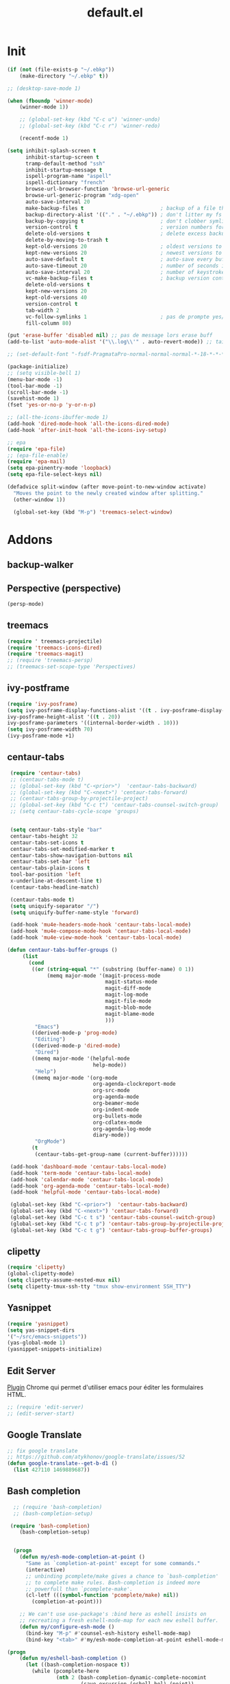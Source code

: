 #+TITLE: default.el

* Init

#+BEGIN_SRC emacs-lisp :tangle yes
  (if (not (file-exists-p "~/.ebkp"))
      (make-directory "~/.ebkp" t))

  ;; (desktop-save-mode 1)

  (when (fboundp 'winner-mode)
      (winner-mode 1))

      ;; (global-set-key (kbd "C-c u") 'winner-undo)
      ;; (global-set-key (kbd "C-c r") 'winner-redo)

      (recentf-mode 1)

  (setq inhibit-splash-screen t
        inhibit-startup-screen t
        tramp-default-method "ssh"
        inhibit-startup-message t
        ispell-program-name "aspell"
        ispell-dictionary "french"
        browse-url-browser-function 'browse-url-generic
        browse-url-generic-program "xdg-open"
        auto-save-interval 20
        make-backup-files t                         ; backup of a file the first time it is saved.
        backup-directory-alist '(("." . "~/.ebkp"))	; don't litter my fs tree
        backup-by-copying t                         ; don't clobber symlinks
        version-control t                           ; version numbers for backup files
        delete-old-versions t                       ; delete excess backup files silently
        delete-by-moving-to-trash t
        kept-old-versions 20                        ; oldest versions to keep when a new numbered backup is made (default: 2)
        kept-new-versions 20                        ; newest versions to keep when a new numbered backup is made (default: 2)
        auto-save-default t                         ; auto-save every buffer that visits a file
        auto-save-timeout 20                        ; number of seconds idle time before auto-save (default: 30)
        auto-save-interval 20                       ; number of keystrokes between auto-saves (default: 300)
        vc-make-backup-files t                      ; backup version controlled files
        delete-old-versions t
        kept-new-versions 20
        kept-old-versions 40
        version-control t
        tab-width 2
        vc-follow-symlinks 1                        ; pas de prompte yes/no lors d'un lien symbo
        fill-column 80)

  (put 'erase-buffer 'disabled nil) ;; pas de message lors erase buff
  (add-to-list 'auto-mode-alist '("\\.log\\'" . auto-revert-mode)) ;; tail -f sur les .log

  ;; (set-default-font "-fsdf-PragmataPro-normal-normal-normal-*-18-*-*-*-*-0-iso10646-1")

  (package-initialize)
  ;; (setq visible-bell 1)
  (menu-bar-mode -1)
  (tool-bar-mode -1)
  (scroll-bar-mode -1)
  (savehist-mode 1)
  (fset 'yes-or-no-p 'y-or-n-p)

  ;; (all-the-icons-ibuffer-mode 1)
  (add-hook 'dired-mode-hook 'all-the-icons-dired-mode)
  (add-hook 'after-init-hook 'all-the-icons-ivy-setup)

  ;; epa
  (require 'epa-file)
  ;; (epa-file-enable)
  (require 'epa-mail)
  (setq epa-pinentry-mode 'loopback)
  (setq epa-file-select-keys nil)

  (defadvice split-window (after move-point-to-new-window activate)
    "Moves the point to the newly created window after splitting."
    (other-window 1))

    (global-set-key (kbd "M-p") 'treemacs-select-window)
#+END_SRC

* Addons
** backup-walker
** Perspective (perspective)
#+begin_src emacs-lisp :tangle no
(persp-mode)
#+end_src
** treemacs
#+begin_src emacs-lisp :tangle yes
  (require ' treemacs-projectile)
  (require 'treemacs-icons-dired)
  (require 'treemacs-magit)
  ;; (require 'treemacs-persp)
  ;; (treemacs-set-scope-type 'Perspectives)
#+end_src
** ivy-postframe
#+begin_src emacs-lisp :tangle yes
(require 'ivy-posframe)
(setq ivy-posframe-display-functions-alist '((t . ivy-posframe-display-at-frame-top-center))
ivy-posframe-height-alist '((t . 20))
ivy-posframe-parameters '((internal-border-width . 10)))
(setq ivy-posframe-width 70)
(ivy-posframe-mode +1)
#+end_src
** centaur-tabs
#+begin_src emacs-lisp :tangle no
   (require 'centaur-tabs)
   ;; (centaur-tabs-mode t)
   ;; (global-set-key (kbd "C-<prior>")  'centaur-tabs-backward)
   ;; (global-set-key (kbd "C-<next>") 'centaur-tabs-forward)
   ;; (centaur-tabs-group-by-projectile-project)
   ;; (global-set-key (kbd "C-c t") 'centaur-tabs-counsel-switch-group)
   ;; (setq centaur-tabs-cycle-scope 'groups)


   (setq centaur-tabs-style "bar"
   centaur-tabs-height 32
   centaur-tabs-set-icons t
   centaur-tabs-set-modified-marker t
   centaur-tabs-show-navigation-buttons nil
   centaur-tabs-set-bar 'left
   centaur-tabs-plain-icons t
   tool-bar-position 'left
   x-underline-at-descent-line t)
   (centaur-tabs-headline-match)

   (centaur-tabs-mode t)
   (setq uniquify-separator "/")
   (setq uniquify-buffer-name-style 'forward)
   
   (add-hook 'mu4e-headers-mode-hook 'centaur-tabs-local-mode)
   (add-hook 'mu4e-compose-mode-hook 'centaur-tabs-local-mode)
   (add-hook 'mu4e-view-mode-hook 'centaur-tabs-local-mode)

  (defun centaur-tabs-buffer-groups ()
       (list
         (cond
          ((or (string-equal "*" (substring (buffer-name) 0 1))
               (memq major-mode '(magit-process-mode
                                  magit-status-mode
                                  magit-diff-mode
                                  magit-log-mode
                                  magit-file-mode
                                  magit-blob-mode
                                  magit-blame-mode
                                  )))
           "Emacs")
          ((derived-mode-p 'prog-mode)
           "Editing")
          ((derived-mode-p 'dired-mode)
           "Dired")
          ((memq major-mode '(helpful-mode
                              help-mode))
           "Help")
          ((memq major-mode '(org-mode
                              org-agenda-clockreport-mode
                              org-src-mode
                              org-agenda-mode
                              org-beamer-mode
                              org-indent-mode
                              org-bullets-mode
                              org-cdlatex-mode
                              org-agenda-log-mode
                              diary-mode))
           "OrgMode")
          (t
           (centaur-tabs-get-group-name (current-buffer))))))

   (add-hook 'dashboard-mode 'centaur-tabs-local-mode)
   (add-hook 'term-mode 'centaur-tabs-local-mode)
   (add-hook 'calendar-mode 'centaur-tabs-local-mode)
   (add-hook 'org-agenda-mode 'centaur-tabs-local-mode)
   (add-hook 'helpful-mode 'centaur-tabs-local-mode)

   (global-set-key (kbd "C-<prior>")  'centaur-tabs-backward)
   (global-set-key (kbd "C-<next>") 'centaur-tabs-forward)
   (global-set-key (kbd "C-c t s") 'centaur-tabs-counsel-switch-group)
   (global-set-key (kbd "C-c t p") 'centaur-tabs-group-by-projectile-project)
   (global-set-key (kbd "C-c t g") 'centaur-tabs-group-buffer-groups)
#+end_src
** clipetty
#+begin_src emacs-lisp :tangle yes
(require 'clipetty)
(global-clipetty-mode)
(setq clipetty-assume-nested-mux nil)
(setq clipetty-tmux-ssh-tty "tmux show-environment SSH_TTY")
#+end_src
** Yasnippet
#+begin_src emacs-lisp :tangle yes
(require 'yasnippet)
(setq yas-snippet-dirs
'("~/src/emacs-snippets"))
(yas-global-mode 1)
(yasnippet-snippets-initialize)
#+end_src
** Edit Server

[[https://www.emacswiki.org/emacs/Edit_with_Emacs][Plugin]] Chrome qui permet d'utiliser emacs pour éditer les formulaires HTML.

#+BEGIN_SRC emacs-lisp :tangle yes
;; (require 'edit-server)
;; (edit-server-start)
#+END_SRC
** Google Translate

#+BEGIN_SRC emacs-lisp :tangle yes
;; fix google translate
;; https://github.com/atykhonov/google-translate/issues/52
(defun google-translate--get-b-d1 ()
  (list 427110 1469889687))
#+END_SRC
** Bash completion

#+BEGIN_SRC emacs-lisp :tangle yes
  ;; (require 'bash-completion)
  ;; (bash-completion-setup)

 (require 'bash-completion)
    (bash-completion-setup)


  (progn
    (defun my/esh-mode-completion-at-point ()
      "Same as `completion-at-point' except for some commands."
      (interactive)
      ;; unbinding pcomplete/make gives a chance to `bash-completion'
      ;; to complete make rules. Bash-completion is indeed more
      ;; powerfull than `pcomplete-make'.
      (cl-letf (((symbol-function 'pcomplete/make) nil))
        (completion-at-point)))

    ;; We can't use use-package's :bind here as eshell insists on
    ;; recreating a fresh eshell-mode-map for each new eshell buffer.
    (defun my/configure-esh-mode ()
      (bind-key "M-p" #'counsel-esh-history eshell-mode-map)
      (bind-key "<tab>" #'my/esh-mode-completion-at-point eshell-mode-map)))

(progn
    (defun my/eshell-bash-completion ()
      (let ((bash-completion-nospace t))
        (while (pcomplete-here
                (nth 2 (bash-completion-dynamic-complete-nocomint
                        (save-excursion (eshell-bol) (point))
                        (point)))))))

    (when (require 'bash-completion nil t)
      (setq eshell-default-completion-function #'my/eshell-bash-completion)))

#+END_SRC
** Zoom Window

#+BEGIN_SRC emacs-lisp :tangle yes
  ;; (require 'zoom-window)
  ;;   (global-set-key (kbd "C-x C-z") 'zoom-window-zoom)
  ;;   (custom-set-variables
  ;;   '(zoom-window-mode-line-color "DarkGreen"))
#+END_SRC
** Zael

[[https://zealdocs.org/][Zeal]] is an offline documentation browser for software developers.

#+BEGIN_SRC emacs-lisp :tangle yes
(global-set-key "\C-cd" 'zeal-at-point)
#+END_SRC
** Emanux

[[https://github.com/syohex/emacs-emamux][tmux manipulation from Emacs]]

#+BEGIN_SRC emacs-lisp :tangle yes
  ;; (require 'emamux)
#+END_SRC
** Multiple cursors

[[https://github.com/magnars/multiple-cursors.el][Multiple cursors for emacs.]]

#+BEGIN_SRC emacs-lisp :tangle no
  (require 'multiple-cursors)
  (global-set-key (kbd "C-S-c C-S-c") 'mc/edit-lines)
  (global-set-key (kbd "C->") 'mc/mark-next-like-this)
  (global-set-key (kbd "C-<") 'mc/mark-previous-like-this)
  (global-set-key (kbd "C-c C-<") 'mc/mark-all-like-this)
#+END_SRC
** PCAP

#+BEGIN_SRC emacs-lisp :tangle no
  (require 'pcap-mode)
#+END_SRC
** pinentry

#+BEGIN_SRC emacs-lisp :tangle yes
  ;;
  ;; pinentry-emacs
  ;;
  ;; (defun pinentry-emacs (desc prompt ok error)
  ;;   (let ((str (read-passwd (concat (replace-regexp-in-string "%22" "\"" (replace-regexp-in-string "%0A" "\n" desc)) prompt ": "))))
  ;;     str))
#+END_SRC
** Grammalecte

#+BEGIN_SRC emacs-lisp :tangle yes
  ;;
  ;; (require 'flycheck-grammalecte)
  ;;
  ;; (require 'flycheck-grammalecte
  ;; (setq flycheck-grammalecte-enabled-modes
  ;;       '(org-mode text-mode mail-mode latex-mode markdown-mode mu4e-compose-mode))
#+END_SRC
** iBuffer

#+BEGIN_SRC emacs-lisp :tangle yes
  (global-set-key (kbd "C-x C-b") 'ibuffer)
  (autoload 'ibuffer "ibuffer" "List buffers." t)
#+END_SRC
** XClip

#+BEGIN_SRC emacs-lisp :tangle no
  (xclip-mode 1)
#+END_SRC
** ACE
#+BEGIN_SRC emacs-lisp :tangle no
  (global-set-key (kbd "M-o") 'ace-window)
  ;; (global-set-key (kbd "C-x o") 'ace-window)
  ;; ace-window
  ;; (global-set-key (kbd "M-p") 'ace-window)
#+END_SRC
** Markdown

#+BEGIN_SRC emacs-lisp :tangle yes
  (add-to-list 'auto-mode-alist '("\\.markdown\\'" . markdown-mode))
  (add-to-list 'auto-mode-alist '("\\.md\\'" . markdown-mode))

  (autoload 'gfm-mode "markdown-mode"
    "Major mode for editing GitHub Flavored Markdown files" t)
  (add-to-list 'auto-mode-alist '("README\\.md\\'" . gfm-mode))
#+END_SRC
** Projectile
#+BEGIN_SRC emacs-lisp :tangle yes
  (projectile-mode +1)
  (add-hook 'after-init-hook 'projectile-global-mode)
  (setq projectile-project-search-path '("~/src"))
  (setq projectile-switch-project-action 'projectile-dired)
  (setq projectile-completion-system 'ivy)
  (setq projectile-sort-order 'recentf)
  (define-key projectile-mode-map (kbd "s-p") 'projectile-command-map)
  (define-key projectile-mode-map (kbd "C-c p") 'projectile-command-map)
#+END_SRC
** ZTree

#+BEGIN_SRC emacs-lisp :tangle yes
  ;; (require 'ztree)
#+END_SRC
** direnv
#+BEGIN_SRC emacs-lisp :tangle yes
  (require 'direnv)
  (direnv-mode)
#+END_SRC
** Which key

#+BEGIN_SRC emacs-lisp :tangle no
(which-key-mode)
#+END_SRC
** swiper
*** ivy

#+BEGIN_SRC emacs-lisp :tangle yes
  ;; ivy
  ;; (ivy-mode 1)
  ;; (setq ivy-use-selectable-prompt t)
  (ivy-mode)
  (require 'ivy-explorer)
  (ivy-explorer-mode 1)
  (counsel-mode 1)
  ;; (setq ivy-use-virtual-buffers t)
#+END_SRC

*** avy

#+BEGIN_SRC emacs-lisp :tangle yes
  (global-set-key (kbd "M-g f") 'avy-goto-line)
  (global-set-key (kbd "M-g w") 'avy-goto-word-1)
  (global-set-key (kbd "M-g e") 'avy-goto-word-0)
#+END_SRC

*** counsel

#+BEGIN_SRC emacs-lisp :tangle yes
  ;; counsel
  ;; (setq enable-recursive-minibuffers t)
  ;; (global-set-key "\C-s" 'swiper)
  ;; (setq counsel-grep-base-command
  ;;       "rg -i -M 120 --no-heading --line-number --color never '%s' %s")
  ;; (global-set-key (kbd "C-s") 'counsel-grep-or-swiper)
  (require 'counsel)

  (global-set-key (kbd "C-c C-r") 'ivy-resume)
  (global-set-key (kbd "<f6>") 'ivy-resume)
  (global-set-key (kbd "M-x") 'counsel-M-x)
  (global-set-key (kbd "C-x C-f") 'counsel-find-file)
  (global-set-key (kbd "<f1> f") 'counsel-describe-function)
  (global-set-key (kbd "<f1> v") 'counsel-describe-variable)
  (global-set-key (kbd "<f1> l") 'counsel-find-library)
  (global-set-key (kbd "<f2> i") 'counsel-info-lookup-symbol)
  (global-set-key (kbd "<f2> u") 'counsel-unicode-char)
  (global-set-key (kbd "C-c g") 'counsel-git)
  (global-set-key (kbd "C-c j") 'counsel-git-grep)
  (global-set-key (kbd "C-c k") 'counsel-ag)
  ;; (global-set-key (kbd "C-s") 'counsel-grep-or-swiper)
  (global-set-key (kbd "C-s") 'swiper-isearch)
  ;; (setq counsel-grep-base-command
  ;;       "rg -i -M 120 --no-heading --line-number --color never '%s' %s")
  (global-set-key (kbd "C-x l") 'counsel-locate)
  ;; (global-set-key (kbd "C-S-o") 'counsel-rhythmbox)
  ;; (define-key read-expression-map (kbd "C-r") 'counsel-expression-history)
#+END_SRC
** undo tree
#+BEGIN_SRC emacs-lisp :tangle yes
  (global-undo-tree-mode)
#+END_SRC
** company

#+BEGIN_SRC emacs-lisp :tangle yes
  (require 'company)
  (add-hook 'after-init-hook 'global-company-mode)
  ;; (company-quickhelp-mode 1)

  ;; (require 'company-box)
  ;; (add-hook 'company-mode-hook 'company-box-mode)
  (setq company-show-numbers t)

  (setq company-tooltip-align-annotations t)
#+END_SRC
** Docker
*** Dockerfile

#+BEGIN_SRC emacs-lisp :tangle yes
  (require 'dockerfile-mode)
  (add-to-list 'auto-mode-alist '("Dockerfile\\'" . dockerfile-mode))
#+END_SRC
* Server
#+BEGIN_SRC emacs-lisp :tangle yes
(server-start)
#+END_SRC
* Multiterm
#+BEGIN_SRC emacs-lisp :tangle yes
  (autoload 'multi-term "multi-term" nil t)
  (autoload 'multi-term-next "multi-term" nil t)

  ;; (setq multi-term-program "/bin/bash")   ;; use bash
  ;; (setq multi-term-program "/bin/zsh") ;; or use zsh...

  ;; only needed if you use autopair
  (add-hook 'term-mode-hook
    '(lambda () (setq autopair-dont-activate t)))


  ;; (global-set-key (kbd "C-c t") 'multi-term-next)
  ;; (global-set-key (kbd "C-c T") 'multi-term) ;; create a new one
#+END_SRC
* Code
** Python
#+BEGIN_SRC emacs-lisp :tangle yes
  ;; (elpy-enable)
  ;; (add-hook 'elpy-mode-hook 'py-autopep8-enable-on-save)
  (add-hook 'python-mode-hook 'importmagic-mode)
  (setq python-shell-interpreter "ipython"
        python-shell-interpreter-args "--simple-prompt -i")
  (require 'pyvenv)
  ;; (elpy-enable)
#+END_SRC
** JavaScript
#+BEGIN_SRC emacs-lisp :tangle yes
#+END_SRC
** ReactJS
#+BEGIN_SRC emacs-lisp :tangle yes
(add-to-list 'auto-mode-alist '("components\\/.*\\.js\\'" . rjsx-mode))
#+END_SRC
** PHP
#+BEGIN_SRC emacs-lisp :tangle yes
  (add-hook 'php-mode-hook
            '(lambda ()
               (require 'company-php)
               (company-mode t)
               (ac-php-core-eldoc-setup) ;; enable eldoc
               (make-local-variable 'company-backends)
               (add-to-list 'company-backends 'company-ac-php-backend)))
#+END_SRC
** WebMode

#+BEGIN_SRC emacs-lisp :tangle yes
  (require 'web-mode)
  (add-to-list 'auto-mode-alist '("\\.phtml\\'" . web-mode))
  (add-to-list 'auto-mode-alist '("\\.tpl\\.php\\'" . web-mode))
  (add-to-list 'auto-mode-alist '("\\.[agj]sp\\'" . web-mode))
  (add-to-list 'auto-mode-alist '("\\.as[cp]x\\'" . web-mode))
  (add-to-list 'auto-mode-alist '("\\.erb\\'" . web-mode))
  (add-to-list 'auto-mode-alist '("\\.mustache\\'" . web-mode))
  (add-to-list 'auto-mode-alist '("\\.djhtml\\'" . web-mode))
  (add-to-list 'auto-mode-alist '("\\.html?\\'" . web-mode))

  (setq web-mode-style-padding 1)
  (setq web-mode-script-padding 1)
  (setq web-mode-block-padding 0)
  (setq web-mode-comment-style 2)
#+END_SRC

** Golang

#+BEGIN_SRC emacs-lisp :tangle yes
  (require 'company-go)
  (add-hook 'go-mode-hook (lambda ()
                            (set (make-local-variable 'company-backends) '(company-go))
                            (company-mode)))
#+END_SRC

** Rust

#+BEGIN_SRC emacs-lisp :tangle yes
  (setenv "RUST_SRC_PATH" "/home/alex/src/rust/src")

  (add-hook 'rust-mode-hook #'racer-mode)
  (add-hook 'rust-mode-hook #'cargo-minor-mode)
  (add-hook 'racer-mode-hook #'eldoc-mode)
  (add-hook 'racer-mode-hook #'company-mode)
  (with-eval-after-load 'rust-mode
    (add-hook 'flycheck-mode-hook #'flycheck-rust-setup))
  (require 'rust-mode)
  (define-key rust-mode-map (kbd "TAB") #'company-indent-or-complete-common)
#+END_SRC

** erlang

#+begin_src emacs-lisp :tangle yes

#+end_src

** Haskell
#+BEGIN_SRC emacs-lisp :tangle yes
  (require 'haskell-interactive-mode)
  (require 'haskell-process)

  ;; (require 'lsp)
  ;; (require 'lsp-haskell)
  ;; (add-hook 'haskell-mode-hook #'lsp)

  ;; (add-to-list 'company-backends 'company-ghci)

  (add-hook 'haskell-mode-hook
            '(lambda ()
               (require 'dante-mode)
               (company-mode t)
               (make-local-variable 'company-backends)
               (add-to-list 'company-backends 'dante-company)
               (add-to-list 'company-backends 'etags-company)
               (add-to-list 'company-backends 'company-cabal)))

  (setq-default flycheck-disabled-checkers '(haskell-stack-ghc))
  (setq flycheck-haskell-ghc-executable "nix-ghc")
  (setq haskell-process-wrapper-function
        (lambda (args) (apply 'nix-shell-command (nix-current-sandbox) args)))

  (custom-set-variables
   '(haskell-tags-on-save t))

  ;; (add-hook 'haskell-mode-hook 'dante-mode)
  (add-hook 'haskell-mode-hook 'flycheck-mode)
  (add-hook 'haskell-mode-hook 'dante-mode)
  (add-hook 'haskell-mode-hook 'flyspell-prog-mode)
  (add-hook 'haskell-mode-hook 'rainbow-delimiters-mode)
  ;; (add-hook 'haskell-mode-hook
  ;;           (lambda ()
  ;;             (set (make-local-variable 'company-backends)
  ;;                  (append '((company-capf company-dabbrev-code))
  ;;                          company-backends))))
  (add-hook 'haskell-mode-hook 'interactive-haskell-mode)

  (custom-set-variables
   '(haskell-process-suggest-remove-import-lines t)
   '(haskell-process-auto-import-loaded-modules t)
   '(haskell-process-log t))

  ;; dante
  ;; (add-to-list 'tramp-remote-path 'tramp-own-remote-path)
  (setq flymake-no-changes-timeout nil)
  (setq flymake-start-syntax-check-on-newline nil)
  (setq flycheck-check-syntax-automatically '(save mode-enabled))
  (auto-save-visited-mode 1)
  (setq auto-save-visited-interval 1)
  ;; (flycheck-add-next-checker 'haskell-dante '(warning . haskell-hlint))
#+END_SRC
** TypeScript

#+begin_src  emacs-lisp :tangle yes
(defun setup-tide-mode ()
  (interactive)
  (tide-setup)
  (flycheck-mode +1)
  (setq flycheck-check-syntax-automatically '(save mode-enabled))
  (eldoc-mode +1)
  (tide-hl-identifier-mode +1)
  ;; company is an optional dependency. You have to
  ;; install it separately via package-install
  ;; `M-x package-install [ret] company`
  (company-mode +1))

;; aligns annotation to the right hand side
(setq company-tooltip-align-annotations t)

;; formats the buffer before saving
(add-hook 'before-save-hook 'tide-format-before-save)

(add-hook 'typescript-mode-hook #'setup-tide-mode)
#+end_src

** Nix

#+BEGIN_SRC emacs-lisp :tangle no
  ;; (add-to-list 'company-backends 'company-nixos-options)

  (eval-after-load 'nix-mode                                                                                                                                                   
    (add-hook 'nix-mode-hook
              (lambda ()                        
                (setq-local indent-line-function #'indent-relative))))

  ;; (require 'nix-sandbox)
  (require 'nixos-options)

  (setq flycheck-command-wrapper-function
        (lambda (command) (apply 'nix-shell-command (nix-current-sandbox) command))
        flycheck-executable-find
        (lambda (cmd) (nix-executable-find (nix-current-sandbox) cmd)))
#+END_SRC
** DAP (debug)

https://github.com/emacs-lsp/dap-mode (vscode debug)

#+begin_src emacs-lisp :tangle yes
  (dap-mode 1)
  (dap-ui-mode 1)
  ;; enables mouse hover support
  (dap-tooltip-mode 1)
  ;; use tooltips for mouse hover
  ;; if it is not enabled `dap-mode' will use the minibuffer.
  (tooltip-mode 1)

  (require 'dap-python)
  (require 'dap-php)

(custom-set-variables
 '(dap-python-executable "~/.nix-profile/bin/python3.7"))
  (dap-register-debug-template "AIOmda"
    (list :type "python"
          :args "~/src/aiomda/src/cyrus01.conf"
          :target-module "~/src/aiomda/src/aiomda.py"
          :request "launch"
          :name "AIOmda"))

(dap-register-debug-template "MCE-WebMail"
  (list :type "php"
        :cwd nil
        :request "launch"
        :name "MCE-WebMail"
        :port "9001"
        :hostname "172.17.0.1"
        :stopOnEntry t
        :pathMappings (list ("/home/alex/src/MCE/mce-dev/webmail/src" "/usr/src/myapp"))
        :sourceMaps t))

#+end_src

* Hook

#+BEGIN_SRC emacs-lisp :tangle yes
  (add-hook 'git-commit-mode-hook 'turn-on-flyspell)
  (add-hook 'mail-mode-hook 'turn-on-flyspell)
  ;; (add-hook 'text-mode-hook 'turn-on-flyspell)
  (add-hook 'erc-mode-hook 'turn-on-flyspell)
  ;; (add-hook 'edit-server-edit-mode-hook 'turn-on-flyspell)
  (add-hook 'org-mode-hook 'turn-on-flyspell)
  ;; (add-hook 'dired-mode-hook 'all-the-icons-dired-mode)
#+END_SRC

* Org
** org-tempo
#+begin_src  emacs-lisp :tangle yes
;; https://orgmode.org/org.html#Easy-templates
;; <s tab
(require 'org-tempo)
#+end_src

** org-rich-yank

#+BEGIN_SRC emacs-lisp :tangle yes
  ;; (require 'org-rich-yank)
  ;; (define-key org-mode-map (kbd "C-M-y") #'org-rich-yank)
#+END_SRC

** org-mime

[[https://emacs.readthedocs.io/en/latest/mu4e__email_client.html][mu4e - Email Client]]

#+BEGIN_SRC emacs-lisp :tangle yes
  (require 'org-mime)
  (setq org-mime-library 'mml)
  (add-hook 'message-mode-hook
            (lambda ()
              (local-set-key "\C-c\M-o" 'org-mime-htmlize)))
  (add-hook 'org-mode-hook
            (lambda ()
              (local-set-key "\C-c\M-o" 'org-mime-org-buffer-htmlize)))

  ;; (add-hook 'org-mime-html-hook
  ;;             (lambda ()
  ;;               (insert-file-contents "~/.css/mail.css")
  ;;               ;; (goto-char 5)
  ;;               )
  ;;             t)

  (add-hook 'org-mode-hook
            (lambda ()
              (local-set-key (kbd "C-c M-o") 'org-mime-subtree))
            'append)
#+END_SRC
** Basic config

#+BEGIN_SRC emacs-lisp :tangle yes
  (setq org-directory "~/notes")
  (setq org-log-done t)
  (setq org-default-notes-file (concat org-directory "/inbox.org"))
  (setq org-agenda-files (append
                          '("~/notes")
                          (file-expand-wildcards "~/notes/travail/projects/*")
                          (file-expand-wildcards"~/notes/agenda/*")))
  (add-hook 'org-mode-hook 'org-indent-mode)

  (setq org-todo-keywords '((sequence "TODO(t)" "WAITING(w)" "|" "DONE(d)" "CANCELLED(c)")
  (sequence "REUNION(r)")
  (sequence "RIL(l)" "|" "DONE(d)")
  (sequence "ITOP(i)" "|" "DONE(d)")
  (sequence "MANTIS(m)" "|" "DONE(d)")
  (sequence "APPEL(a)")
  (sequence "IDEE(e)")))

  (setq org-todo-keyword-faces
  '(("TODO" . (:foreground "#ff39a3" :weight bold))
  ("DONE" . (:foreground "#C7FF09" :weight bold))
  ("RIL" . (:foreground "#9300FF" :weight bold))
  ("ITOP" . (:foreground "#1795FF" :weight bold))
  ("MANTIS" . (:foreground "#C7FF17" :weight bold))
  ("WAITING" . (:foreground "#ffffff" :background "#FF09B4" :weight bold))
  ("STARTED" . "#E35DBF")
  ("IDEE" . (:foreground "#CDFF00" :weight bold))
  ("REUNION" . (:foreground "#FFA600" :weight bold))
  ("APPEL" . (:foreground "#FFD100" :weight bold))
  ("CANCELLED" . (:foreground "white" :background "#FF4509" :weight bold))
  ("DELEGATED" . "pink")
  ("POSTPONED" . "#008080")))

  (add-to-list 'ispell-skip-region-alist '(":\\(PROPERTIES\\|LOGBOOK\\):" . ":END:"))
  (add-to-list 'ispell-skip-region-alist '("#\\+BEGIN_SRC" . "#\\+END_SRC"))
  (add-to-list 'ispell-skip-region-alist '("#\\+BEGIN_EXAMPLE" . "#\\+END_EXAMPLE"))
#+END_SRC
** Francisation

#+BEGIN_SRC emacs-lisp :tangle yes
  (setq calendar-week-start-day 1
        calendar-day-name-array ["Dimanche" "Lundi" "Mardi" "Mercredi"
                                 "Jeudi" "Vendredi" "Samedi"]
        calendar-month-name-array ["Janvier" "Février" "Mars" "Avril" "Mai"
                                   "Juin" "Juillet" "Août" "Septembre"
                                   "Octobre" "Novembre" "Décembre"])

  (eval-when-compile
    (require 'calendar)
    (require 'holidays))

  (defvar holiday-french-holidays nil
    "French holidays")

  (setq holiday-french-holidays
        `((holiday-fixed 1 1 "Jour de l'an")
          (holiday-fixed 1 6 "Épiphanie")
          (holiday-fixed 2 2 "Chandeleur")
          (holiday-fixed 2 14 "Saint Valentin")
          (holiday-fixed 5 1 "Fête du travail")
          (holiday-fixed 5 8 "Commémoration de la capitulation de l'Allemagne en 1945")
          (holiday-fixed 6 21 "Fête de la musique")
          (holiday-fixed 7 14 "Fête nationale - Prise de la Bastille")
          (holiday-fixed 8 15 "Assomption (Religieux)")
          (holiday-fixed 11 11 "Armistice de 1918")
          (holiday-fixed 11 1 "Toussaint")
          (holiday-fixed 11 2 "Commémoration des fidèles défunts")
          (holiday-fixed 12 25 "Noël")
          ;; fetes a date variable
          (holiday-easter-etc 0 "Pâques")
          (holiday-easter-etc 1 "Lundi de Pâques")
          (holiday-easter-etc 39 "Ascension")
          (holiday-easter-etc 49 "Pentecôte")
          (holiday-easter-etc -47 "Mardi gras")
          (holiday-float 5 0 4 "Fête des mères")
          ;; dernier dimanche de mai ou premier dimanche de juin si c'est le
          ;; même jour que la pentecôte TODO
          (holiday-float 6 0 3 "Fête des pères"))) ;; troisième dimanche de juin

  (provide 'french-holidays)
  (setq calendar-holidays holiday-french-holidays)
#+END_SRC

** org-crypt

#+BEGIN_SRC emacs-lisp :tangle yes
  (require 'org-crypt)
  (org-crypt-use-before-save-magic)
  (setq org-tags-exclude-from-inheritance (quote ("crypt")))
  (setq org-crypt-key "E29E9DCBB3FD297DCCF9D574A4BD77DD1421E5CF")
  (setq auto-save-default nil)
#+END_SRC

** org capture

#+BEGIN_SRC emacs-lisp :tangle yes
  (setq org-capture-templates
        '(
          ("r" "Réunion" entry (file+headline "inbox.org" "Réunions")
           "* REUNION avec %? %^G\nSCHEDULED: %^T\n" :clock-in t :clock-resume t)
          ("a" "Appel" entry (file+headline "inbox.org" "Appels")
           "* APPEL avec %? %^G\nSCHEDULED: %^T\n" :clock-in t :clock-resume t)
          ("t" "Todo" entry (file+headline "inbox.org" "Tasks")
           "* TODO %? %^G\nSCHEDULED: %^T\n")
          ("l" "Lien" entry (file+headline "inbox.org" "A lire")
           "* RIL %? :ril:%^G\n")
          ("i" "Idée" entry (file+headline "inbox.org" "Idée")
           "* IDEE %?\n%t")
          ))
  (global-set-key "\C-cl" 'org-store-link)
  (global-set-key "\C-ca" 'org-agenda)
  (global-set-key "\C-cc" 'org-capture)
#+END_SRC

** org protocol

[[https://orgmode.org/worg/org-contrib/org-protocol.html][Intercept calls from emacsclient to trigger custom actions]]

#+BEGIN_SRC emacs-lisp :tangle yes
(require 'org-protocol)
#+END_SRC

** org bullets

#+BEGIN_SRC emacs-lisp :tangle yes
  (require 'org-bullets)
  (add-hook 'org-mode-hook (lambda () (org-bullets-mode 1)))
#+END_SRC
* Theme
#+BEGIN_SRC emacs-lisp :tangle yes
  ;; (package-install 'spaceline-all-the-icons)
  ;; (require 'spaceline-all-the-icons)
  ;; (require 'spaceline-config)
  ;; (setq inhibit-compacting-font-caches t)

  ;; (spaceline-all-the-icons-theme)
  ;; (setq spaceline-all-the-icons-separator-type 'none)
  ;; (spaceline-all-the-icons--setup-git-ahead)

  ;; DOOM
  ;; Global settings (defaults)
  (setq doom-themes-enable-bold t    ; if nil, bold is universally disabled
        doom-themes-enable-italic t) ; if nil, italics is universally disabled
  (load-theme 'doom-vibrant t)

  ;; Enable flashing mode-line on errors
  (doom-themes-visual-bell-config)

  ;; Enable custom neotree theme (all-the-icons must be installed!)
  (doom-themes-neotree-config)
  ;; or for treemacs users
  (setq doom-themes-treemacs-theme "doom-colors") ; use the colorful treemacs theme
  (doom-themes-treemacs-config)

  ;; Corrects (and improves) org-mode's native fontification.
  (doom-themes-org-config)

  (require 'doom-modeline)
  (doom-modeline-mode 1)
  (setq doom-modeline-github t)
  (setq doom-modeline-mu4e t)
  ;; END DOOM

  ;; (require 'all-the-icons)

  ;; (load-theme 'zenburn t)
  ;; (load-theme 'dracula t)
  ;; (load-theme 'solarized-light)
  ;; (load-theme 'atom-dark t)
  ;; (load-theme 'leuven)
  ;; (require 'color-theme-sanityinc-tomorrow)

  ;; (setq org-fontify-whole-heading-line t)
  ;; (load-theme 'spacemacs-dark t)
  ;; (load-theme ${theme} t)
  ;; (load-theme 'zerodark t)
  ;; (zerodark-setup-modeline-format)

  ;; (defun load-zerodark-theme (frame)
  ;; (select-frame frame)
  ;; (load-theme 'zerodark t))

  ;; (if (daemonp)
  ;; (add-hook 'after-make-frame-functions #'load-zerodark-theme)
  ;; (load-theme 'zerodark t))

  ;; (custom-theme-set-faces
  ;;  'zerodark
  ;;  '(font-lock-comment-face ((t (:foreground "color-250" :slant italic))))) ;; compat cli
#+END_SRC
* Fonts

#+BEGIN_SRC emacs-lisp :tangle yes
;; (require 'unicode-fonts)
;; (unicode-fonts-setup)
#+END_SRC

* Key

#+BEGIN_SRC emacs-lisp :tangle yes
  (global-set-key (kbd "C-x <up>") 'windmove-up)
  (global-set-key (kbd "C-x <down>") 'windmove-down)
  (global-set-key (kbd "C-x <right>") 'windmove-right)
  (global-set-key (kbd "C-x <left>") 'windmove-left)
  (global-set-key (kbd "S-C-<left>") 'shrink-window-horizontally)
  (global-set-key (kbd "S-C-<right>") 'enlarge-window-horizontally)
  (global-set-key (kbd "S-C-<down>") 'shrink-window)
  (global-set-key (kbd "S-C-<up>") 'enlarge-window)
#+END_SRC

* Proxy

#+BEGIN_SRC emacs-lisp :tangle yes
  (cond ((string= "taf" system-name)
         (message "init du http_proxy")
         ;; (require 'url-http)
         ;; (defun url-http-user-agent-string ()
         ;; 	 "User-Agent: Mozilla/5.0 (X11; Linux x86_64) AppleWebKit/537.36 (KHTML, like Gecko) Chrome/47.0.2526.80 Safari/537.36"
         ;; 	 )
         (setq package-check-signature nil)
         (setq url-proxy-services
               '(("no_proxy" . "^\\(localhost\\|10.*\\|*\\.@ORG@\\.fr\\)")
                 ("https" . "127.0.0.1:3128")
                 ("http" . "127.0.0.1:3128")
                 ))
         (setenv "http_proxy" (concat "127.0.0.1:3128"))
         (setenv "https_proxy" (concat "127.0.0.1:3128"))
         ))
#+END_SRC

* Babel

#+BEGIN_SRC emacs-lisp :tangle yes
  (org-babel-do-load-languages
   'org-babel-load-languages
   '((emacs-lisp . t)
     (python . t)))
#+END_SRC

* Alias

#+BEGIN_SRC emacs-lisp :tangle yes
  (defalias 'open 'find-file)
  (defalias 'ff 'find-file)
  (defalias 'ms 'magit-status)
#+END_SRC
* eshell

#+BEGIN_SRC emacs-lisp :tangle yes
    ;; (eshell-git-prompt-use-theme 'powerline)
    (require 'esh-autosuggest)
    (add-hook 'eshell-mode-hook #'esh-autosuggest-mode)

    (setq ivy-do-completion-in-region t) ; this is the default
    (defun setup-eshell-ivy-completion ()
      (define-key eshell-mode-map [remap eshell-pcomplete] 'completion-at-point)
      ;; only if you want to use the minibuffer for completions instead of the
      ;; in-buffer interface
      (setq-local ivy-display-functions-alist
                  (remq (assoc 'ivy-completion-in-region ivy-display-functions-alist)
                        ivy-display-functions-alist)))

    (add-hook 'eshell-mode-hook #'setup-eshell-ivy-completion)

    (add-hook 'eshell-mode-hook
              (lambda ()
                ;; (add-to-list 'eshell-visual-commands "docker-compose")
                (add-to-list 'eshell-visual-commands "ssh")
                (add-to-list 'eshell-visual-commands "tail")
                (add-to-list 'eshell-visual-commands "htop")))

    (with-eval-after-load 'eshell
      (global-set-key (kbd "C-r") 'counsel-esh-history))

  (with-eval-after-load "esh-opt"
    (autoload 'epe-theme-lambda "eshell-prompt-extras")
    (setq eshell-highlight-prompt nil
          eshell-prompt-function 'epe-theme-lambda))
#+END_SRC

* Git
** git gutter

#+BEGIN_SRC emacs-lisp :tangle yes
  (global-git-gutter-mode +1)
  (set-face-background 'git-gutter:modified "#ffcc00")
  (set-face-background 'git-gutter:added "#ccff33")
  (set-face-background 'git-gutter:deleted "#ff5050")
#+END_SRC

** Magit

#+BEGIN_SRC emacs-lisp :tangle yes
  (require 'magit)
  (global-set-key (kbd "C-x g") 'magit-status)
  (require 'magit-todos)
  (magit-todos-mode)
  ;; (require 'magithub)
  ;; (magithub-feature-autoinject t)
  ;; (setq magithub-clone-default-directory "~/src")

  ;; (setq vc-display-status nil)

  ;; full screen magit-status
  ;; (defadvice magit-status (around magit-fullscreen activate)
  ;; (window-configuration-to-register :magit-fullscreen)
  ;; ad-do-it
  ;; (delete-other-windows))

  ;; (defun magit-quit-session ()
  ;; "Restores the previous window configuration and kills the magit buffer"
  ;; (interactive)
  ;; (kill-buffer)
  ;; (jump-to-register :magit-fullscreen))

  ;; (define-key magit-status-mode-map (kbd "q") 'magit-quit-session)

  (require 'magit-lfs)
#+END_SRC
* ACE
#+begin_src emacs-lisp :tangle yes
(global-set-key (kbd "C-x o") 'ace-window)
(display-battery-mode)
#+end_src
* Mail
#+BEGIN_SRC elisp
(load-file "~/.mail.el")
#+END_SRC
